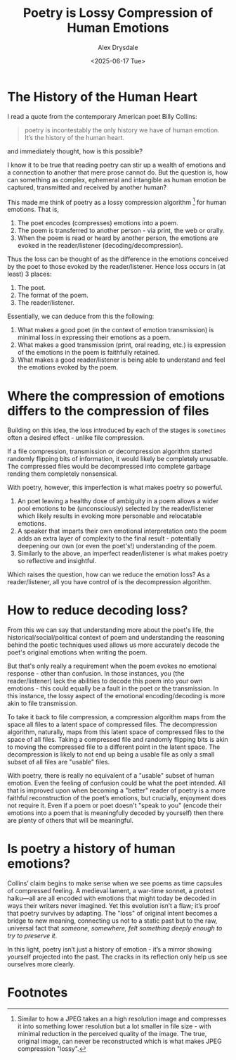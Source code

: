 #+title: Poetry is Lossy Compression of Human Emotions
#+author: Alex Drysdale
#+date: <2025-06-17 Tue>
#+filetags: :poetry:

* The History of the Human Heart

I read a quote from the contemporary American poet Billy Collins:

#+begin_quote
poetry is incontestably the only history we have
of human emotion. It’s the history of the human heart.
#+end_quote

and immediately thought, how is this possible?

I know it to be true that reading poetry can stir up a wealth of emotions and a connection to another that mere prose cannot do.
But the question is, how can something as complex, ephemeral and intangible as human emotion be captured, transmitted and received by another human?

This made me think of poetry as a lossy compression algorithm [fn:1] for human emotions.
That is,

1. The poet encodes (compresses) emotions into a poem.
2. The poem is transferred to another person - via print, the web or orally.
3. When the poem is read or heard by another person, the emotions are evoked in the reader/listener (decoding/decompression).

Thus the loss can be thought of as the difference in the emotions conceived by the poet to those evoked by the reader/listener.
Hence loss occurs in (at least) 3 places:

1. The poet.
2. The format of the poem.
3. The reader/listener.

Essentially, we can deduce from this the following:
1. What makes a good poet (in the context of emotion transmission) is minimal loss in expressing their emotions as a poem.
2. What makes a good transmission (print, oral reading, etc.) is expression of the emotions in the poem is faithfully retained.
3. What makes a good reader/listener is being able to understand and feel the emotions evoked by the poem.


* Where the compression of emotions differs to the compression of files

Building on this idea, the loss introduced by each of the stages is ~sometimes~ often a desired effect - unlike file compression.

If a file compression, transmission or decompression algorithm started randomly flipping bits of information, it would likely be completely unusable.
The compressed files would be decompressed into complete garbage rending them completely nonsensical.

With poetry, however, this imperfection is what makes poetry so powerful.

1. An poet leaving a healthy dose of ambiguity in a poem allows a wider pool emotions to be (unconsciously) selected by the reader/listener which likely results in evoking more personable and relocatable emotions.
2. A speaker that imparts their own emotional interpretation onto the poem adds an extra layer of complexity to the final result - potentially deepening our own (or even the poet's!) understanding of the poem.
3. Similarly to the above, an imperfect reader/listener is what makes poetry so reflective and insightful.

Which raises the question, how can we reduce the emotion loss? As a reader/listener, all you have control of is the decompression algorithm.

* How to reduce decoding loss?

From this we can say that understanding more about the poet's life, the historical/social/political context of poem and understanding the reasoning behind the poetic techniques used allows us more accurately decode the poet's original emotions when writing the poem.

But that's only really a requirement when the poem evokes no emotional response - other than confusion.
In those instances, you (the reader/listener) lack the abilities to decode this poem into your own emotions - this could equally be a fault in the poet or the transmission.
In this instance, the lossy aspect of the emotional encoding/decoding is more akin to file transmission.

To take it back to file compression, a compression algorithm maps from the space all files to a latent space of compressed files.
The decompression algorithm, naturally, maps from this latent space of compressed files to the space of all files.
Taking a compressed file and randomly flipping bits is akin to moving the compressed file to a different point in the latent space.
The decompression is likely to not end up being a usable file as only a small subset of all files are "usable" files.

With poetry, there is really no equivalent of a "usable" subset of human emotion.
Even the feeling of confusion could be what the poet intended.
All that is improved upon when becoming a "better" reader of poetry is a more faithful reconstruction of the poet’s emotions, but crucially, enjoyment does not require it.
Even if a poem or poet doesn't "speak to you" (encode their emotions into a poem that is meaningfully decoded by yourself) then there are plenty of others that will be meaningful.

* Is poetry a history of human emotions?

Collins’ claim begins to make sense when we see poems as time capsules of compressed feeling.
A medieval lament, a war-time sonnet, a protest haiku—all are all encoded with emotions that might today be decoded in ways their writers never imagined.
Yet this evolution isn’t a flaw; it’s proof that poetry survives by adapting.
The "loss" of original intent becomes a bridge to new meaning, connecting us not to a static past but to the raw, universal fact that /someone, somewhere, felt something deeply enough to try to preserve it/.

In this light, poetry isn’t just a history of emotion - it’s a mirror showing yourself projected into the past.
The cracks in its reflection only help us see ourselves more clearly.

* Footnotes

[fn:1] Similar to how a JPEG takes an a high resolution image and compresses it into something lower resolution but a lot smaller in file size - with minimal reduction in the perceived quality of the image. The true, original image, can never be reconstructed which is what makes JPEG compression "lossy".
 
